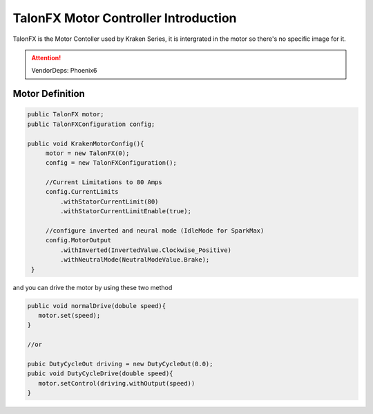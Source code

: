 TalonFX Motor Controller Introduction
======================================

TalonFX is the Motor Contoller used by Kraken Series, it is intergrated in the motor so there's no specific image for it.

.. attention:: 
   VendorDeps: Phoenix6

Motor Definition
++++++++++++++++

.. code-block:: java

   public TalonFX motor;
   public TalonFXConfiguration config;

   public void KrakenMotorConfig(){
        motor = new TalonFX(0);
        config = new TalonFXConfiguration();

        //Current Limitations to 80 Amps
        config.CurrentLimits
            .withStatorCurrentLimit(80)
            .withStatorCurrentLimitEnable(true);

        //configure inverted and neural mode (IdleMode for SparkMax)
        config.MotorOutput
            .withInverted(InvertedValue.Clockwise_Positive)
            .withNeutralMode(NeutralModeValue.Brake);
    }

and you can drive the motor by using these two method

.. code-block:: java

   public void normalDrive(dobule speed){
      motor.set(speed);
   }

   //or

   pubic DutyCycleOut driving = new DutyCycleOut(0.0);
   pubic void DutyCycleDrive(double speed){
      motor.setControl(driving.withOutput(speed))
   }